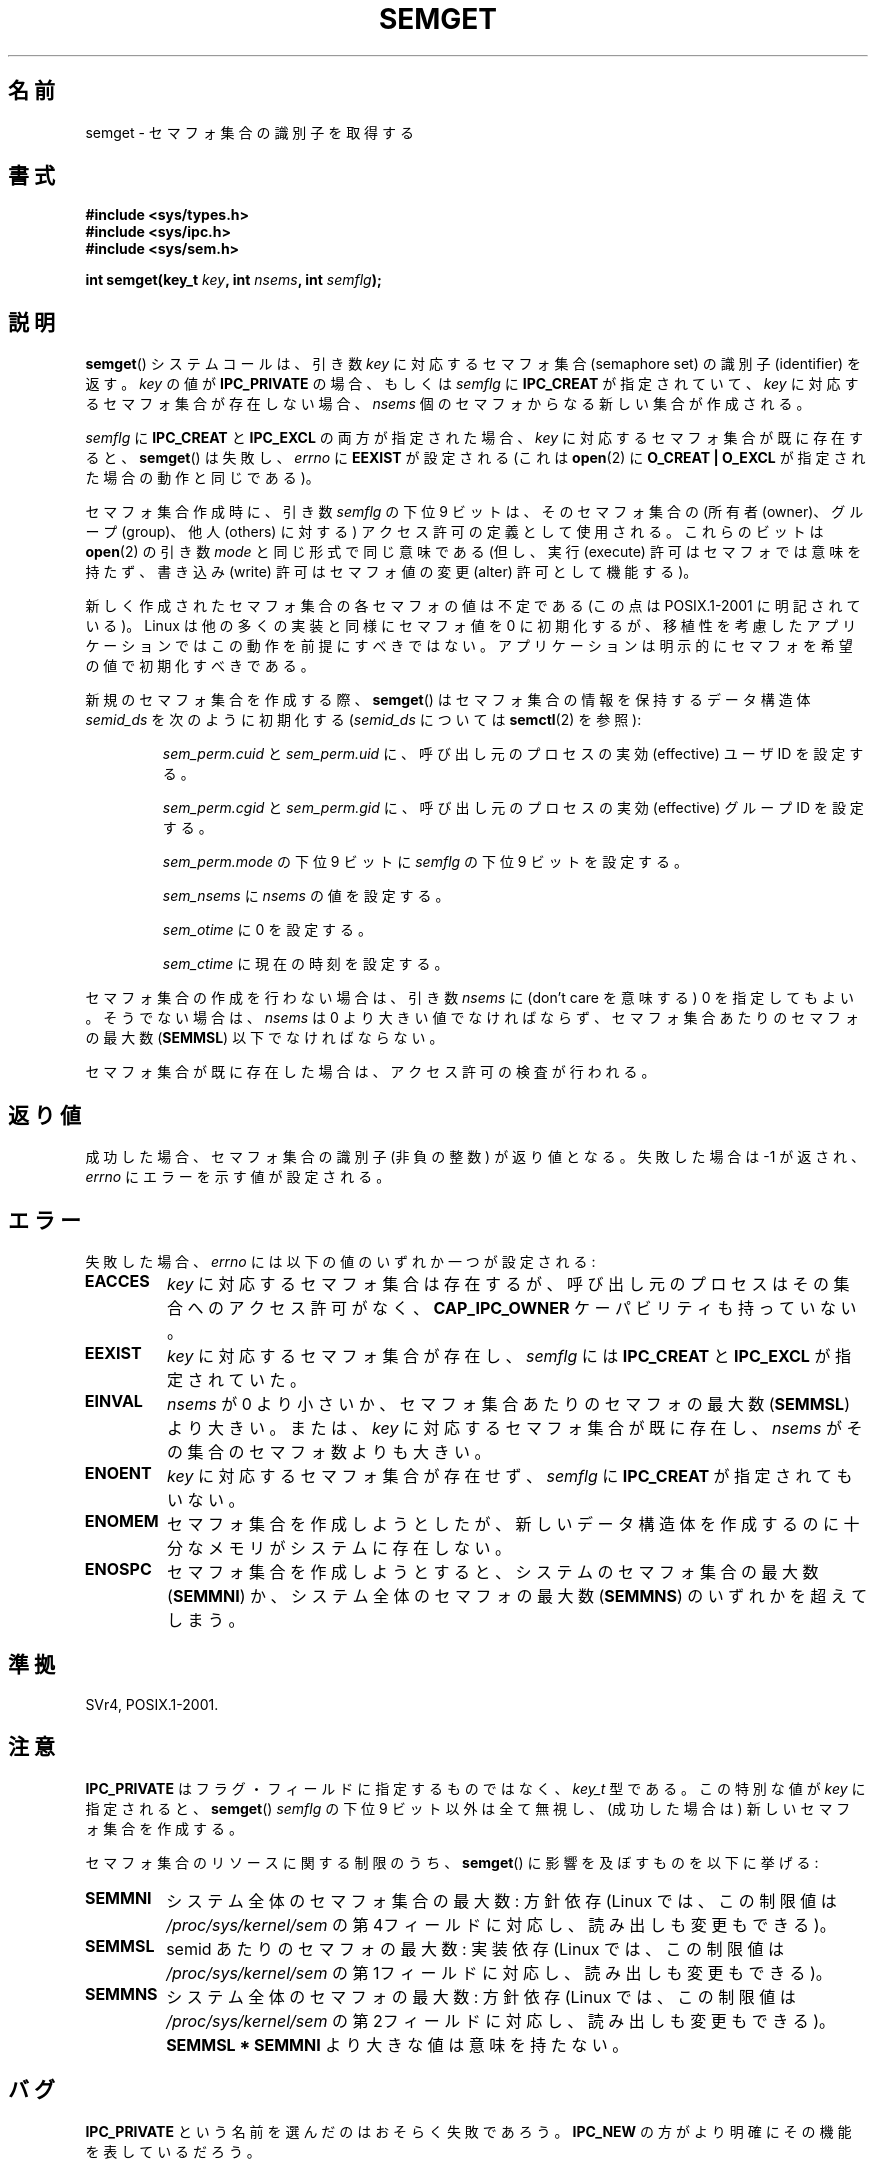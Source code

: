 .\" Copyright 1993 Giorgio Ciucci (giorgio@crcc.it)
.\"
.\" Permission is granted to make and distribute verbatim copies of this
.\" manual provided the copyright notice and this permission notice are
.\" preserved on all copies.
.\"
.\" Permission is granted to copy and distribute modified versions of this
.\" manual under the conditions for verbatim copying, provided that the
.\" entire resulting derived work is distributed under the terms of a
.\" permission notice identical to this one.
.\"
.\" Since the Linux kernel and libraries are constantly changing, this
.\" manual page may be incorrect or out-of-date.  The author(s) assume no
.\" responsibility for errors or omissions, or for damages resulting from
.\" the use of the information contained herein.  The author(s) may not
.\" have taken the same level of care in the production of this manual,
.\" which is licensed free of charge, as they might when working
.\" professionally.
.\"
.\" Formatted or processed versions of this manual, if unaccompanied by
.\" the source, must acknowledge the copyright and authors of this work.
.\"
.\" Modified Tue Oct 22 17:54:56 1996 by Eric S. Raymond <esr@thyrsus.com>
.\" Modified 1 Jan 2002, Martin Schulze <joey@infodrom.org>
.\" Modified 4 Jan 2002, Michael Kerrisk <mtk.manpages@gmail.com>
.\" Modified, 27 May 2004, Michael Kerrisk <mtk.manpages@gmail.com>
.\"     Added notes on capability requirements
.\" Modified, 11 Nov 2004, Michael Kerrisk <mtk.manpages@gmail.com>
.\"	Language and formatting clean-ups
.\"	Added notes on /proc files
.\"	Rewrote BUGS note about semget()'s failure to initialize
.\"		semaphore values
.\"
.\" Japanese Version Copyright (c) 1997 HANATAKA Shinya
.\"         all rights reserved.
.\" Translated 1997-02-23, HANATAKA Shinya <hanataka@abyss.rim.or.jp>
.\" Updated 2003-04-08, Kentaro Shirakata <argrath@ub32.org>
.\" Updated 2005-03-01, Akihiro MOTOKI <amotoki@dd.iij4u.or.jp>
.\" Updated 2006-07-20, Akihiro MOTOKI, LDP v2.36
.\"
.\"WORD:	semaphore		セマフォ
.\"WORD:	identifier		識別子
.\"WORD:	owner			所有者
.\"WORD:	group			グループ
.\"WORD:	other			他人
.\"WORD:	effective user ID	実効ユーザー ID
.\"WORD:	effective group ID	実効グループ ID
.\"WORD:	calling process		呼び出し元のプロセス
.\"WORD:	process			プロセス
.\"WORD:	policy			方針
.\"WORD:	structure		構造体
.\"WORD:	initialize		初期化
.\"WORD:	system call		システム・コール
.\"
.TH SEMGET 2 2004-05-27 "Linux" "Linux Programmer's Manual"
.SH 名前
semget \- セマフォ集合の識別子を取得する
.SH 書式
.nf
.B #include <sys/types.h>
.B #include <sys/ipc.h>
.B #include <sys/sem.h>
.fi
.sp
.BI "int semget(key_t " key ,
.BI "int " nsems ,
.BI "int " semflg );
.SH 説明
.BR semget ()
システムコールは、引き数
.I key
に対応するセマフォ集合 (semaphore set) の
識別子 (identifier) を返す。
.I key
の値が
.B IPC_PRIVATE
の場合、もしくは
.I semflg
に
.B IPC_CREAT
が指定されていて、
.I key
に対応するセマフォ集合が存在しない場合、
.I nsems
個のセマフォからなる新しい集合が作成される。
.PP
.I semflg
に
.B IPC_CREAT
と
.B IPC_EXCL
の両方が指定された場合、
.I key
に対応するセマフォ集合が既に存在すると、
.BR semget ()
は失敗し、
.I errno
に
.B EEXIST
が設定される
(これは
.BR open (2)
に
.B O_CREAT | O_EXCL
が指定された場合の動作と同じである)。
.PP
セマフォ集合作成時に、引き数
.I semflg
の下位 9 ビットは、そのセマフォ集合の (所有者 (owner)、グループ (group)、
他人 (others) に対する) アクセス許可の定義として使用される。
これらのビットは
.BR open (2)
の引き数
.I mode
と同じ形式で同じ意味である
(但し、実行 (execute) 許可はセマフォでは意味を持たず、
書き込み (write) 許可はセマフォ値の変更 (alter) 許可として機能する)。
.PP
新しく作成されたセマフォ集合の各セマフォの値は不定である
(この点は POSIX.1-2001 に明記されている)。
Linux は他の多くの実装と同様にセマフォ値を 0 に初期化するが、
移植性を考慮したアプリケーションではこの動作を前提にすべきではない。
アプリケーションは明示的にセマフォを希望の値で初期化すべきである。
.\" In truth, every one of the many implementations that I've tested sets
.\" the values to zero, but I suppose there is/was some obscure
.\" implementation out there that does not.
.PP
新規のセマフォ集合を作成する際、
.BR semget ()
はセマフォ集合の情報を保持するデータ構造体
.I semid_ds
を次のように初期化する
.RI ( semid_ds
については
.BR semctl (2)
を参照):
.IP
.I sem_perm.cuid
と
.I sem_perm.uid
に、呼び出し元のプロセスの実効 (effective) ユーザ ID を設定する。
.IP
.I sem_perm.cgid
と
.I sem_perm.gid
に、呼び出し元のプロセスの実効 (effective) グループ ID を設定する。
.IP
.I sem_perm.mode
の下位 9 ビットに
.I semflg
の下位 9 ビットを設定する。
.IP
.I sem_nsems
に
.I nsems
の値を設定する。
.IP
.I sem_otime
に 0 を設定する。
.IP
.I sem_ctime
に現在の時刻を設定する。
.PP
セマフォ集合の作成を行わない場合は、引き数
.I nsems
に (don't care を意味する) 0 を指定してもよい。
そうでない場合は、
.I nsems
は 0 より大きい値でなければならず、セマフォ集合あたりのセマフォの最大数
.RB ( SEMMSL )
以下でなければならない。
.PP
セマフォ集合が既に存在した場合は、アクセス許可の検査が行われる。
.\" 破壊 (destruction) マークがないかチェックされる。
.SH 返り値
成功した場合、セマフォ集合の識別子 (非負の整数) が返り値となる。
失敗した場合は \-1 が返され、
.I errno
にエラーを示す値が設定される。
.SH エラー
失敗した場合、
.I errno
には以下の値のいずれか一つが設定される:
.TP
.B EACCES
.I key
に対応するセマフォ集合は存在するが、
呼び出し元のプロセスはその集合へのアクセス許可がなく、
.B CAP_IPC_OWNER
ケーパビリティも持っていない。
.TP
.B EEXIST
.I key
に対応するセマフォ集合が存在し、
.I semflg
には
.B IPC_CREAT
と
.B IPC_EXCL
が指定されていた。
.\" .TP
.\" .B EIDRM
.\" セマフォ集合に削除 (delete) マークがつけられている。
.TP
.B EINVAL
.I nsems
が 0 より小さいか、セマフォ集合あたりのセマフォの最大数
.RB ( SEMMSL )
より大きい。
または、
.I key
に対応するセマフォ集合が既に存在し、
.I nsems
がその集合のセマフォ数よりも大きい。
.TP
.B ENOENT
.I key
に対応するセマフォ集合が存在せず、
.I semflg
に
.B IPC_CREAT
が指定されてもいない。
.TP
.B ENOMEM
セマフォ集合を作成しようとしたが、新しいデータ構造体を
作成するのに十分なメモリがシステムに存在しない。
.TP
.B ENOSPC
セマフォ集合を作成しようとすると、システムのセマフォ集合の
最大数
.RB ( SEMMNI )
か、システム全体のセマフォの最大数
.RB ( SEMMNS )
のいずれかを超えてしまう。
.SH 準拠
SVr4, POSIX.1-2001.
.\" SVr4 には、追加で EFBIG, E2BIG, EAGAIN, ERANGE, EFAULT
.\" のエラー状態についての記述がある。
.SH 注意
.B IPC_PRIVATE
はフラグ・フィールドに指定するものではなく、
.I key_t
型である。
この特別な値が
.I key
に指定されると、
.BR semget ()
.I semflg
の下位 9 ビット以外は全て無視し、
(成功した場合は) 新しいセマフォ集合を作成する。
.PP
セマフォ集合のリソースに関する制限のうち、
.BR semget ()
に影響を及ぼすものを以下に挙げる:
.TP
.B SEMMNI
システム全体のセマフォ集合の最大数: 方針依存
(Linux では、この制限値は
.I /proc/sys/kernel/sem
の第4フィールドに対応し、読み出しも変更もできる)。
.\" この /proc ファイルは Linux 2.2 以前では利用できない -- MTK
.TP
.B SEMMSL
semid あたりのセマフォの最大数: 実装依存
(Linux では、この制限値は
.I /proc/sys/kernel/sem
の第1フィールドに対応し、読み出しも変更もできる)。
.TP
.B SEMMNS
システム全体のセマフォの最大数: 方針依存
(Linux では、この制限値は
.I /proc/sys/kernel/sem
の第2フィールドに対応し、読み出しも変更もできる)。
.B SEMMSL * SEMMNI
より大きな値は意味を持たない。
.SH バグ
.B IPC_PRIVATE
という名前を選んだのはおそらく失敗であろう。
.B IPC_NEW
の方がより明確にその機能を表しているだろう。
.LP
セマフォ集合内のセマフォは
.BR semget ()
では初期化されない。
.\" 実際は Linux ではセマフォは 0 に初期化されるが、
.\" POSIX.1-2001 ではこうなることを規定している訳ではないので、
.\" 移植を考慮するときにはこれを前提にしてはいけない。
このセマフォを初期化するには、セマフォ集合に対して
.BR semctl (2)
を使って
.B SETVAL
か
.B SETALL
操作を実行する必要がある。
(複数箇所からセマフォ集合の操作が行われる場面では、
誰が最初に集合を初期化すればよいか分からない。
この状況を避けるには、
.BR semctl (2)
の
.B IPC_STAT
操作で取得できるセマフォのデータ構造体の
.I sem_otime
が 0 以外になっているかをチェックすればよい。)
.SH 関連項目
.BR semctl (2),
.BR semop (2),
.BR ftok (3),
.BR capabilities (7),
.BR sem_overview (7),
.BR svipc (7)
